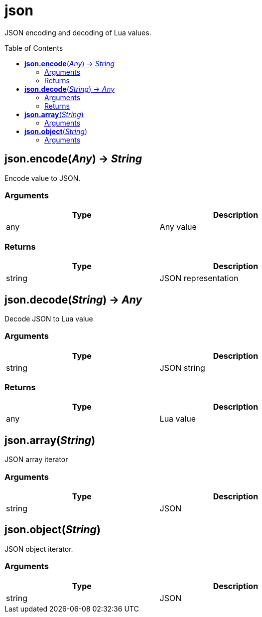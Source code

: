 = json
:toc:
:toc-placement!:

JSON encoding and decoding of Lua values.

toc::[]

== *json.encode*(_Any_) -> _String_
Encode value to JSON.

=== Arguments
[options="header",width="72%"]
|===
|Type |Description
|any |Any value
|===

=== Returns
[options="header",width="72%"]
|===
|Type |Description
|string |JSON representation
|===

== *json.decode*(_String_) -> _Any_
Decode JSON to Lua value

=== Arguments
[options="header",width="72%"]
|===
|Type |Description
|string |JSON string
|===

=== Returns
[options="header",width="72%"]
|===
|Type |Description
|any |Lua value
|===

== *json.array*(_String_)
JSON array iterator

=== Arguments
[options="header",width="72%"]
|===
|Type |Description
|string |JSON
|===

== *json.object*(_String_)
JSON object iterator.

=== Arguments
[options="header",width="72%"]
|===
|Type |Description
|string |JSON
|===
